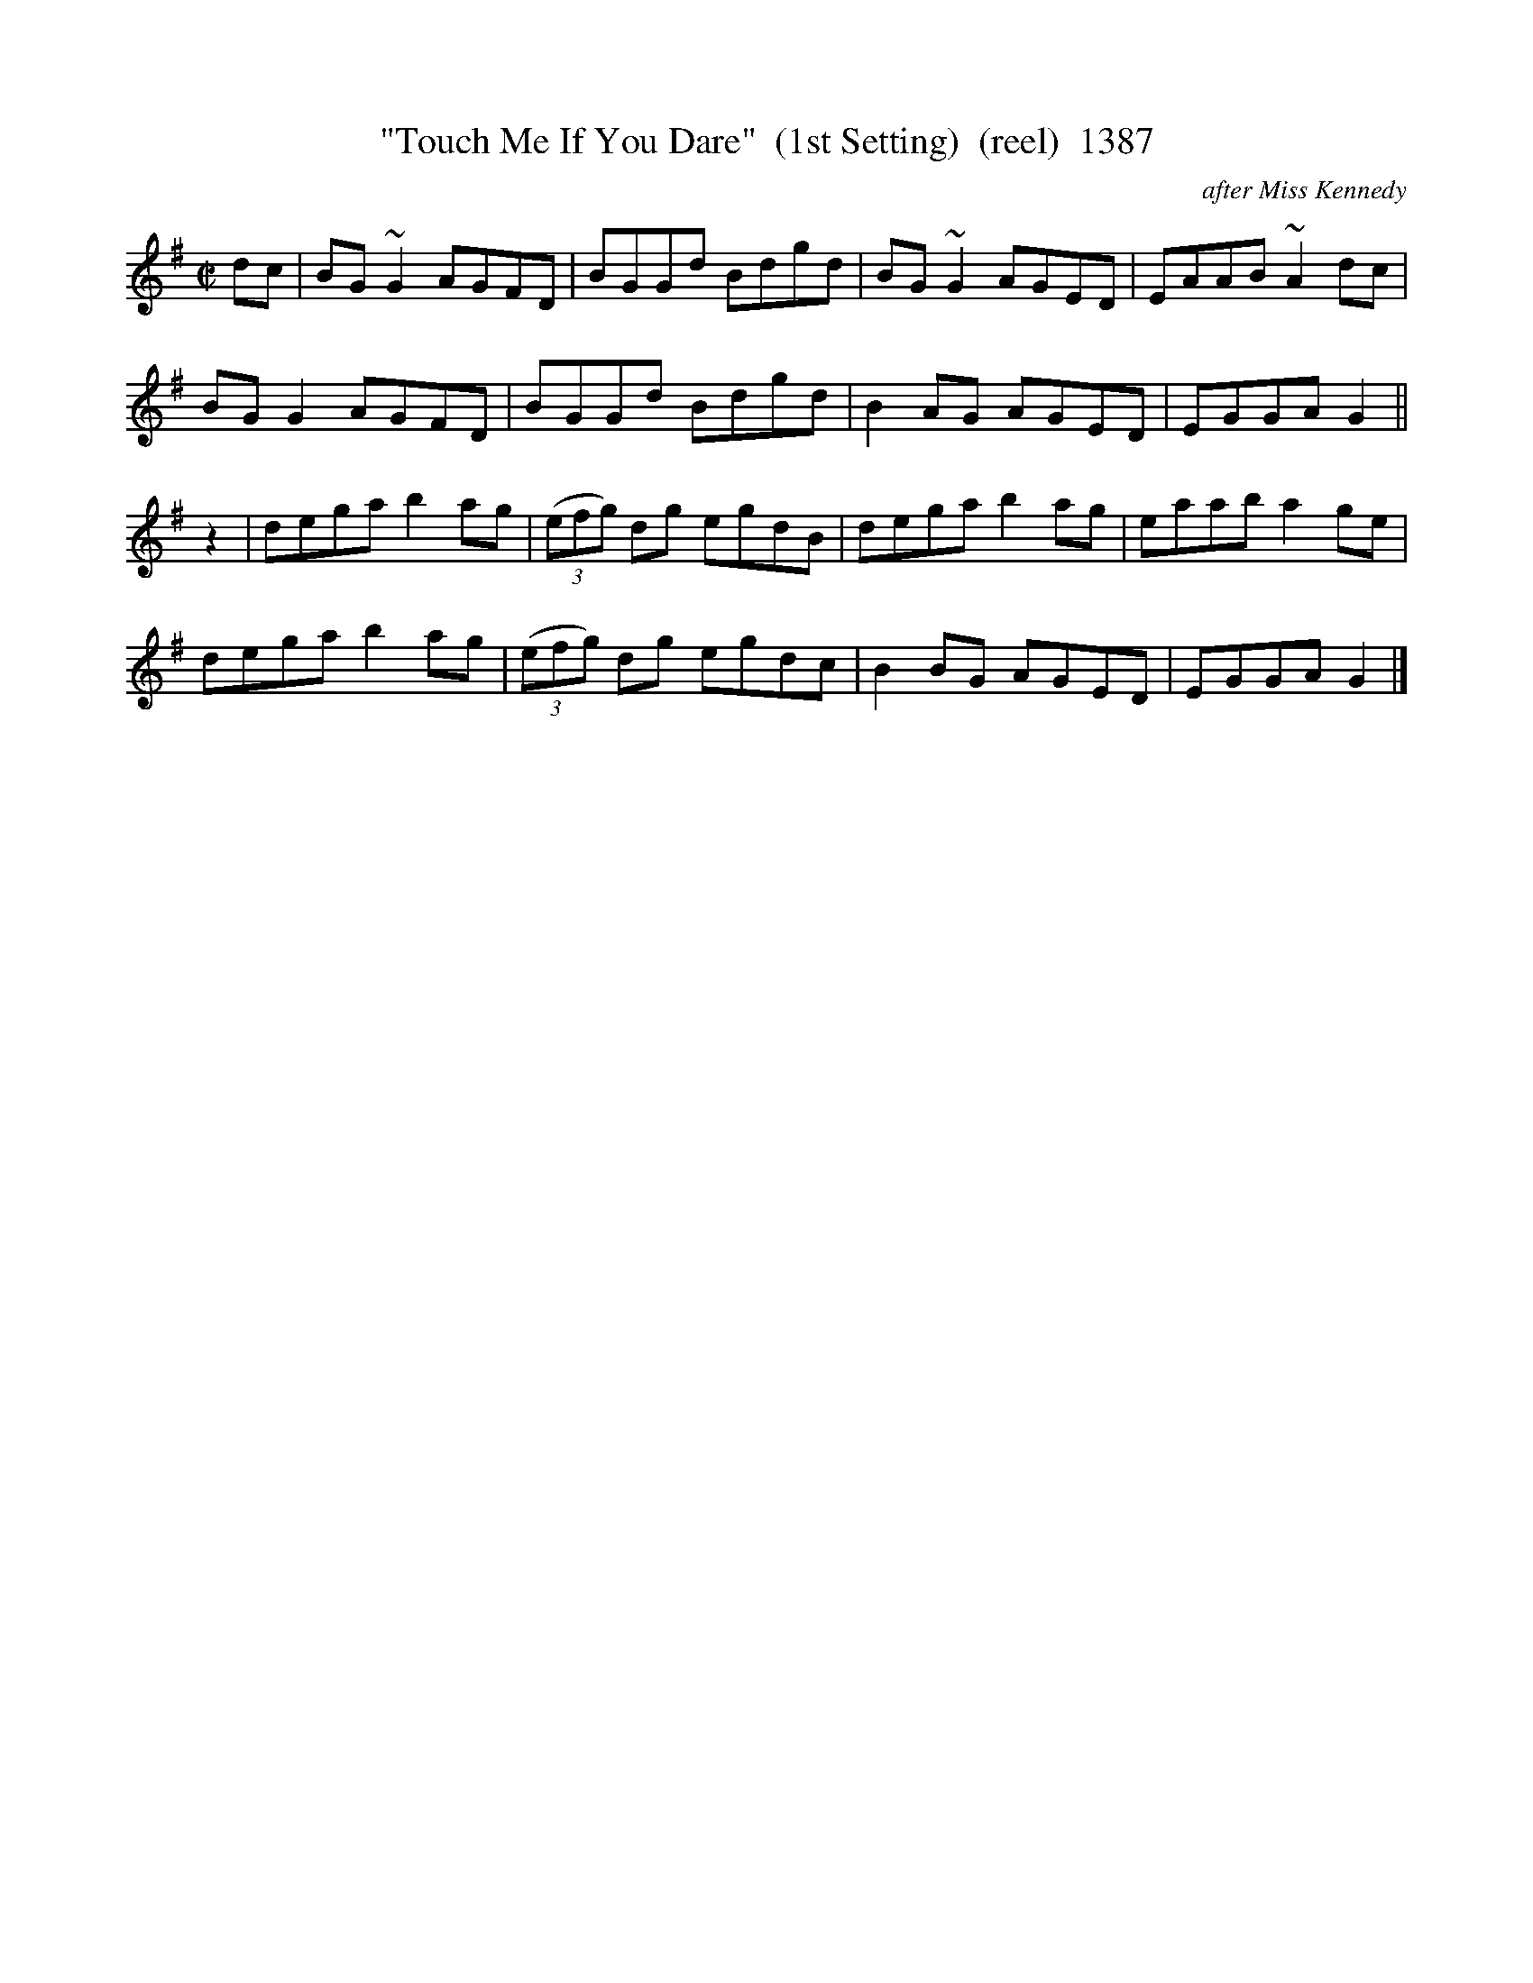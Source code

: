 X:1387
T:"Touch Me If You Dare"  (1st Setting)  (reel)  1387
C:after Miss Kennedy
B:O'Neill's Music Of Ireland (The 1850) Lyon & Healy, Chicago, 1903 edition
Z:FROM O'NEILL'S TO NOTEWORTHY, FROM NOTEWORTHY TO ABC, MIDI AND .TXT BY VINCE
BRENNAN July 2003 (HTTP://WWW.SOSYOURMOM.COM)
I:abc2nwc
M:C|
L:1/8
K:G
dc|BG ~G2 AGFD|BGGd Bdgd|BG ~G2 AGED|EAAB ~A2 dc|
BG G2AGFD|BGGd Bdgd|B2AG AGED|EGGA G2||
z2|dega b2ag| (3(efg) dg egdB|dega b2ag|eaab a2ge|
dega b2ag| (3(efg) dg egdc|B2BG AGED|EGGA G2|]


